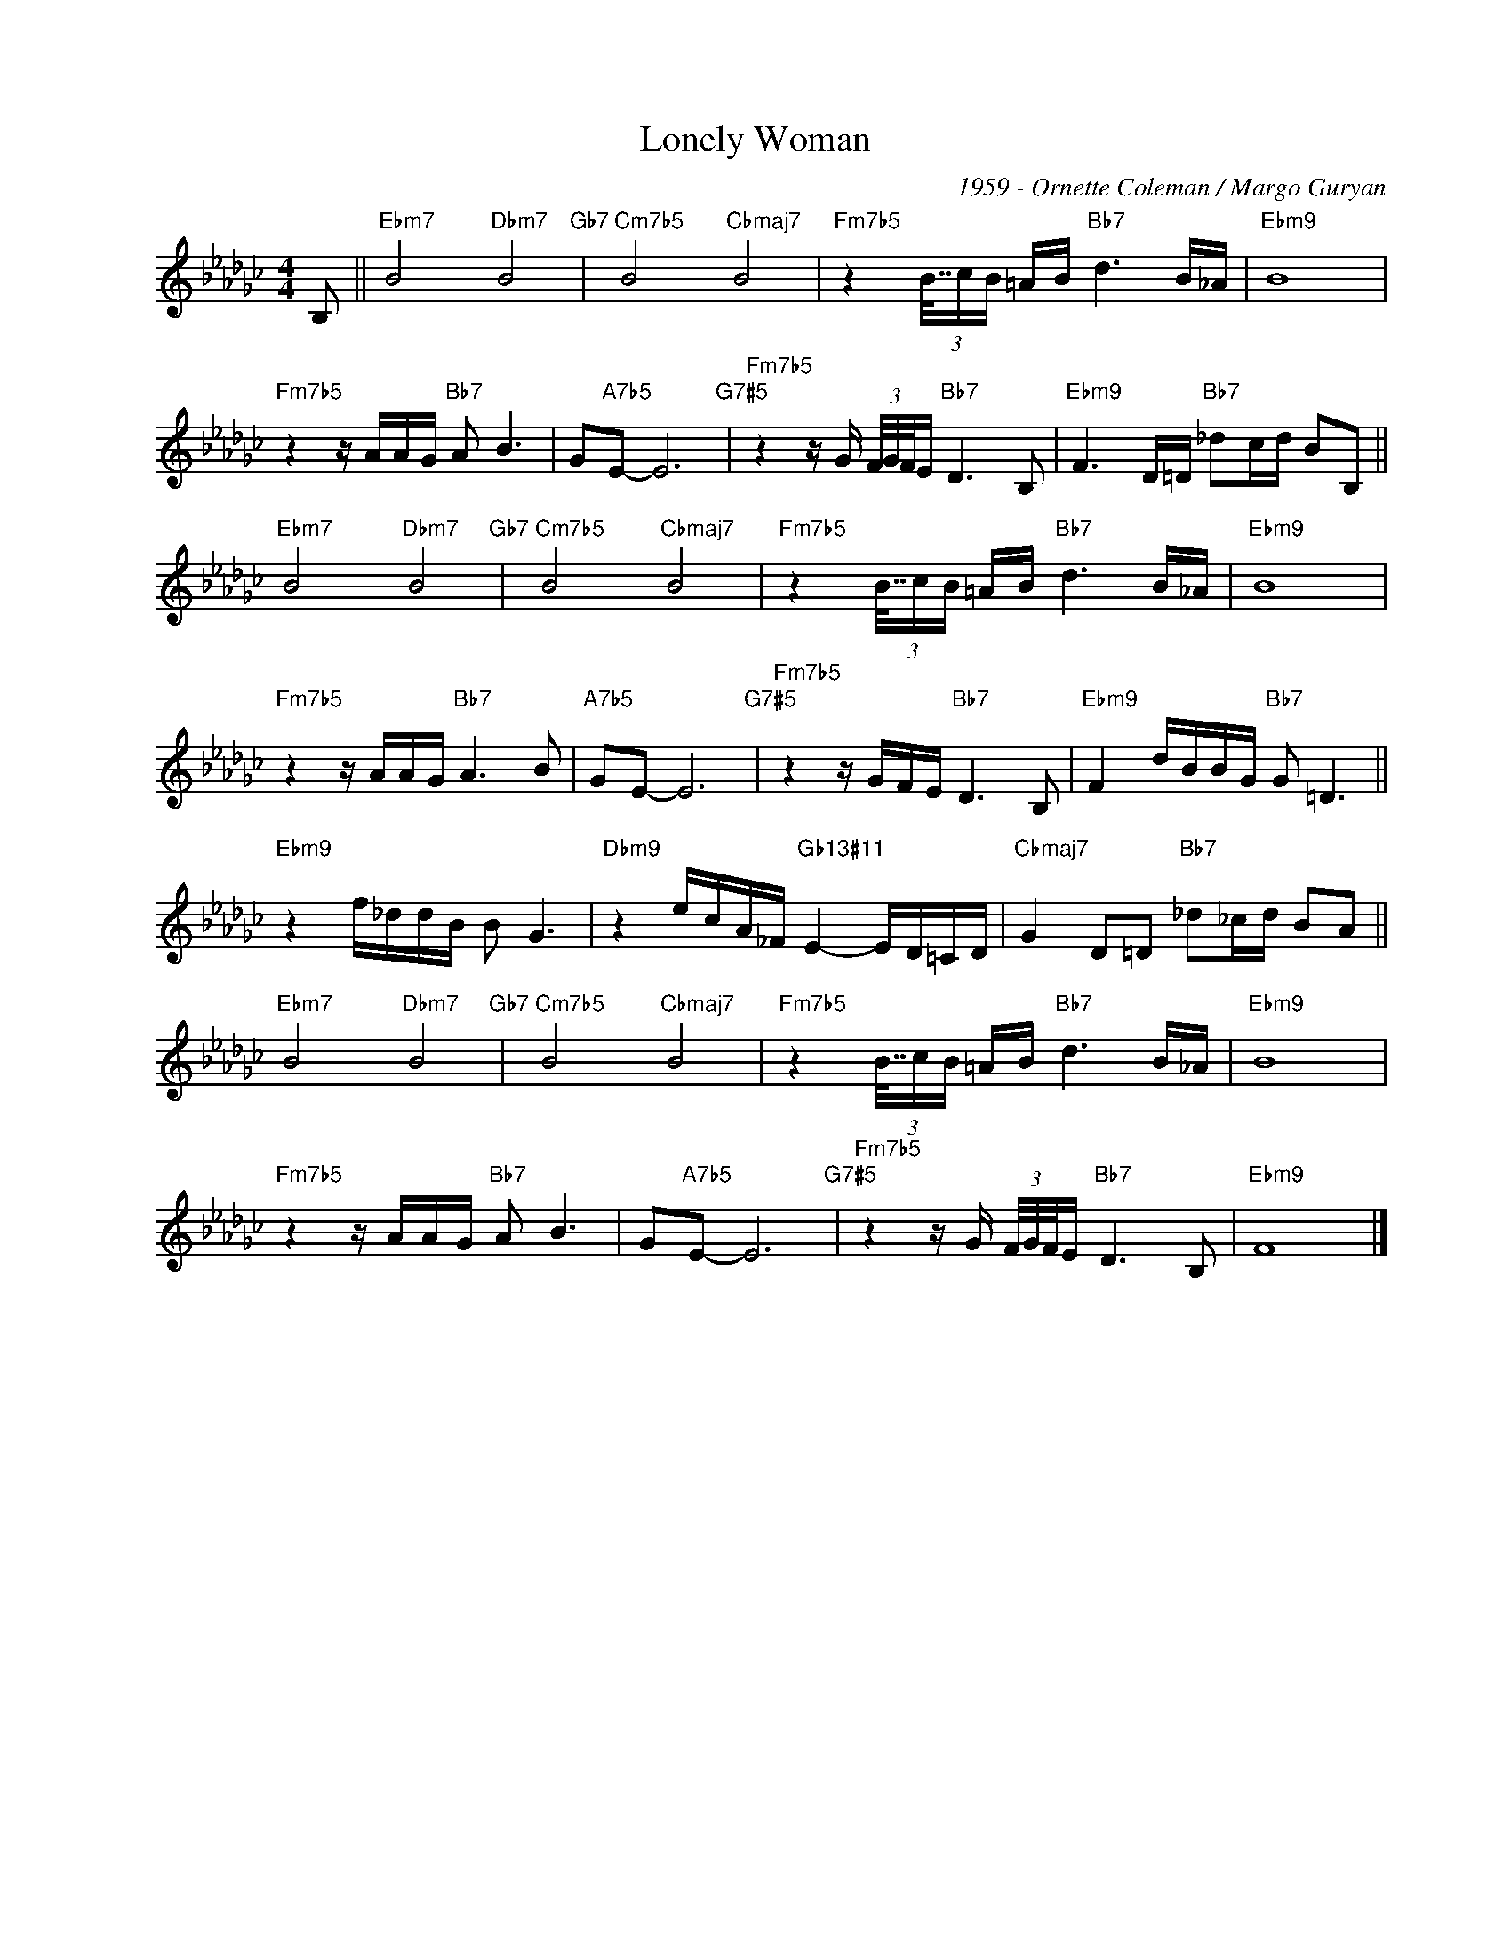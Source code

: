X:1
T:Lonely Woman
C:1959 - Ornette Coleman / Margo Guryan
Z:www.realbook.site
L:1/16
M:4/4
I:linebreak $
K:Ebmin
V:1 treble nm=" " snm=" "
V:1
 B,2 ||"Ebm7" B8"Dbm7" B8"Gb7" |"Cm7b5" B8"Cbmaj7" B8 |"Fm7b5" z4 (3B63/64cB =AB"Bb7" d6 B_A | %4
"Ebm9" B16 |$"Fm7b5" z4 z AAG"Bb7" A2 B6 | G2"A7b5"E2- E12"G7#5" | %7
"Fm7b5" z4 z G (3F/G/F33/64E"Bb7" D6 B,2 |"Ebm9" F6 D=D"Bb7" _d2cd B2B,2 ||$ %9
"Ebm7" B8"Dbm7" B8"Gb7" |"Cm7b5" B8"Cbmaj7" B8 |"Fm7b5" z4 (3B63/64cB =AB"Bb7" d6 B_A | %12
"Ebm9" B16 |$"Fm7b5" z4 z AAG"Bb7" A6 B2 |"A7b5" G2E2- E12"G7#5" |"Fm7b5" z4 z GFE"Bb7" D6 B,2 | %16
"Ebm9" F4 dBBG"Bb7" G2 =D6 ||$"Ebm9" z4 f_ddB B2 G6 |"Dbm9" z4 ecA_F"Gb13#11" E4- ED=CD | %19
"Cbmaj7" G4 D2=D2"Bb7" _d2_cd B2A2 ||$"Ebm7" B8"Dbm7" B8"Gb7" |"Cm7b5" B8"Cbmaj7" B8 | %22
"Fm7b5" z4 (3B63/64cB =AB"Bb7" d6 B_A |"Ebm9" B16 |$"Fm7b5" z4 z AAG"Bb7" A2 B6 | %25
 G2"A7b5"E2- E12"G7#5" |"Fm7b5" z4 z G (3F/G/F33/64E"Bb7" D6 B,2 |"Ebm9" F16 |] %28

